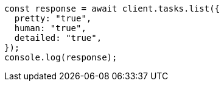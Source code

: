 // This file is autogenerated, DO NOT EDIT
// Use `node scripts/generate-docs-examples.js` to generate the docs examples

[source, js]
----
const response = await client.tasks.list({
  pretty: "true",
  human: "true",
  detailed: "true",
});
console.log(response);
----
